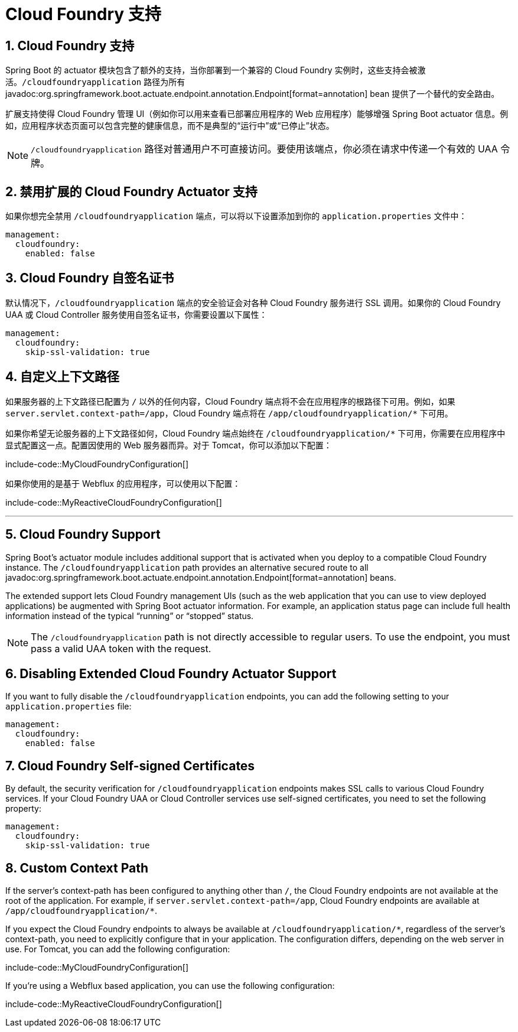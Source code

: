 = Cloud Foundry 支持
:encoding: utf-8
:numbered:

[[actuator.cloud-foundry]]
== Cloud Foundry 支持
Spring Boot 的 actuator 模块包含了额外的支持，当你部署到一个兼容的 Cloud Foundry 实例时，这些支持会被激活。`/cloudfoundryapplication` 路径为所有 javadoc:org.springframework.boot.actuate.endpoint.annotation.Endpoint[format=annotation] bean 提供了一个替代的安全路由。

扩展支持使得 Cloud Foundry 管理 UI（例如你可以用来查看已部署应用程序的 Web 应用程序）能够增强 Spring Boot actuator 信息。例如，应用程序状态页面可以包含完整的健康信息，而不是典型的“`运行中`”或“`已停止`”状态。

NOTE: `/cloudfoundryapplication` 路径对普通用户不可直接访问。要使用该端点，你必须在请求中传递一个有效的 UAA 令牌。

[[actuator.cloud-foundry.disable]]
== 禁用扩展的 Cloud Foundry Actuator 支持
如果你想完全禁用 `/cloudfoundryapplication` 端点，可以将以下设置添加到你的 `application.properties` 文件中：

[configprops,yaml]
----
management:
  cloudfoundry:
    enabled: false
----

[[actuator.cloud-foundry.ssl]]
== Cloud Foundry 自签名证书
默认情况下，`/cloudfoundryapplication` 端点的安全验证会对各种 Cloud Foundry 服务进行 SSL 调用。如果你的 Cloud Foundry UAA 或 Cloud Controller 服务使用自签名证书，你需要设置以下属性：

[configprops,yaml]
----
management:
  cloudfoundry:
    skip-ssl-validation: true
----

[[actuator.cloud-foundry.custom-context-path]]
== 自定义上下文路径
如果服务器的上下文路径已配置为 `/` 以外的任何内容，Cloud Foundry 端点将不会在应用程序的根路径下可用。例如，如果 `server.servlet.context-path=/app`，Cloud Foundry 端点将在 `/app/cloudfoundryapplication/*` 下可用。

如果你希望无论服务器的上下文路径如何，Cloud Foundry 端点始终在 `/cloudfoundryapplication/*` 下可用，你需要在应用程序中显式配置这一点。配置因使用的 Web 服务器而异。对于 Tomcat，你可以添加以下配置：

include-code::MyCloudFoundryConfiguration[]

如果你使用的是基于 Webflux 的应用程序，可以使用以下配置：

include-code::MyReactiveCloudFoundryConfiguration[]

'''

[[actuator.cloud-foundry]]
== Cloud Foundry Support
Spring Boot's actuator module includes additional support that is activated when you deploy to a compatible Cloud Foundry instance.
The `/cloudfoundryapplication` path provides an alternative secured route to all javadoc:org.springframework.boot.actuate.endpoint.annotation.Endpoint[format=annotation] beans.

The extended support lets Cloud Foundry management UIs (such as the web application that you can use to view deployed applications) be augmented with Spring Boot actuator information.
For example, an application status page can include full health information instead of the typical "`running`" or "`stopped`" status.

NOTE: The `/cloudfoundryapplication` path is not directly accessible to regular users.
To use the endpoint, you must pass a valid UAA token with the request.

[[actuator.cloud-foundry.disable]]
== Disabling Extended Cloud Foundry Actuator Support
If you want to fully disable the `/cloudfoundryapplication` endpoints, you can add the following setting to your `application.properties` file:

[configprops,yaml]
----
management:
  cloudfoundry:
    enabled: false
----

[[actuator.cloud-foundry.ssl]]
== Cloud Foundry Self-signed Certificates
By default, the security verification for `/cloudfoundryapplication` endpoints makes SSL calls to various Cloud Foundry services.
If your Cloud Foundry UAA or Cloud Controller services use self-signed certificates, you need to set the following property:

[configprops,yaml]
----
management:
  cloudfoundry:
    skip-ssl-validation: true
----

[[actuator.cloud-foundry.custom-context-path]]
== Custom Context Path
If the server's context-path has been configured to anything other than `/`, the Cloud Foundry endpoints are not available at the root of the application.
For example, if `server.servlet.context-path=/app`, Cloud Foundry endpoints are available at `/app/cloudfoundryapplication/*`.

If you expect the Cloud Foundry endpoints to always be available at `/cloudfoundryapplication/*`, regardless of the server's context-path, you need to explicitly configure that in your application.
The configuration differs, depending on the web server in use.
For Tomcat, you can add the following configuration:

include-code::MyCloudFoundryConfiguration[]

If you're using a Webflux based application, you can use the following configuration:

include-code::MyReactiveCloudFoundryConfiguration[]